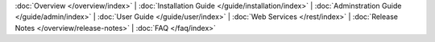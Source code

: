 :doc:`Overview </overview/index>` |
:doc:`Installation Guide </guide/installation/index>` |
:doc:`Adminstration Guide </guide/admin/index>` |
:doc:`User Guide </guide/user/index>` |
:doc:`Web Services </rest/index>` |
:doc:`Release Notes </overview/release-notes>` |
:doc:`FAQ </faq/index>`